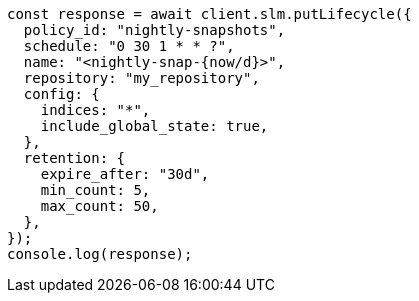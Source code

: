 // This file is autogenerated, DO NOT EDIT
// Use `node scripts/generate-docs-examples.js` to generate the docs examples

[source, js]
----
const response = await client.slm.putLifecycle({
  policy_id: "nightly-snapshots",
  schedule: "0 30 1 * * ?",
  name: "<nightly-snap-{now/d}>",
  repository: "my_repository",
  config: {
    indices: "*",
    include_global_state: true,
  },
  retention: {
    expire_after: "30d",
    min_count: 5,
    max_count: 50,
  },
});
console.log(response);
----
